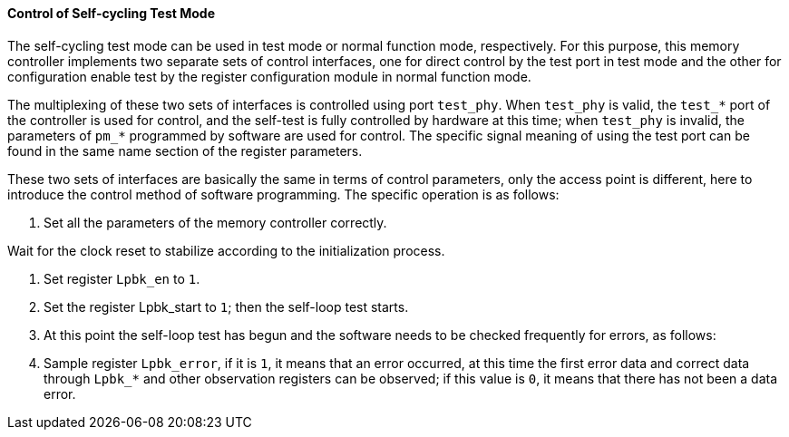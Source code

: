 [[control-of-self-cycling-test-mode]]
==== Control of Self-cycling Test Mode

The self-cycling test mode can be used in test mode or normal function mode, respectively.
For this purpose, this memory controller implements two separate sets of control interfaces, one for direct control by the test port in test mode and the other for configuration enable test by the register configuration module in normal function mode.

The multiplexing of these two sets of interfaces is controlled using port `test_phy`.
When `test_phy` is valid, the `test_*` port of the controller is used for control, and the self-test is fully controlled by hardware at this time; when `test_phy` is invalid, the parameters of `pm_*` programmed by software are used for control.
The specific signal meaning of using the test port can be found in the same name section of the register parameters.

These two sets of interfaces are basically the same in terms of control parameters, only the access point is different, here to introduce the control method of software programming.
The specific operation is as follows:

. Set all the parameters of the memory controller correctly.

.Wait for the clock reset to stabilize according to the initialization process.

. Set register `Lpbk_en` to `1`.

. Set the register Lpbk_start to `1`; then the self-loop test starts.

. At this point the self-loop test has begun and the software needs to be checked frequently for errors, as follows:

. Sample register `Lpbk_error`, if it is `1`, it means that an error occurred, at this time the first error data and correct data through `Lpbk_*` and other observation registers can be observed; if this value is `0`, it means that there has not been a data error.
